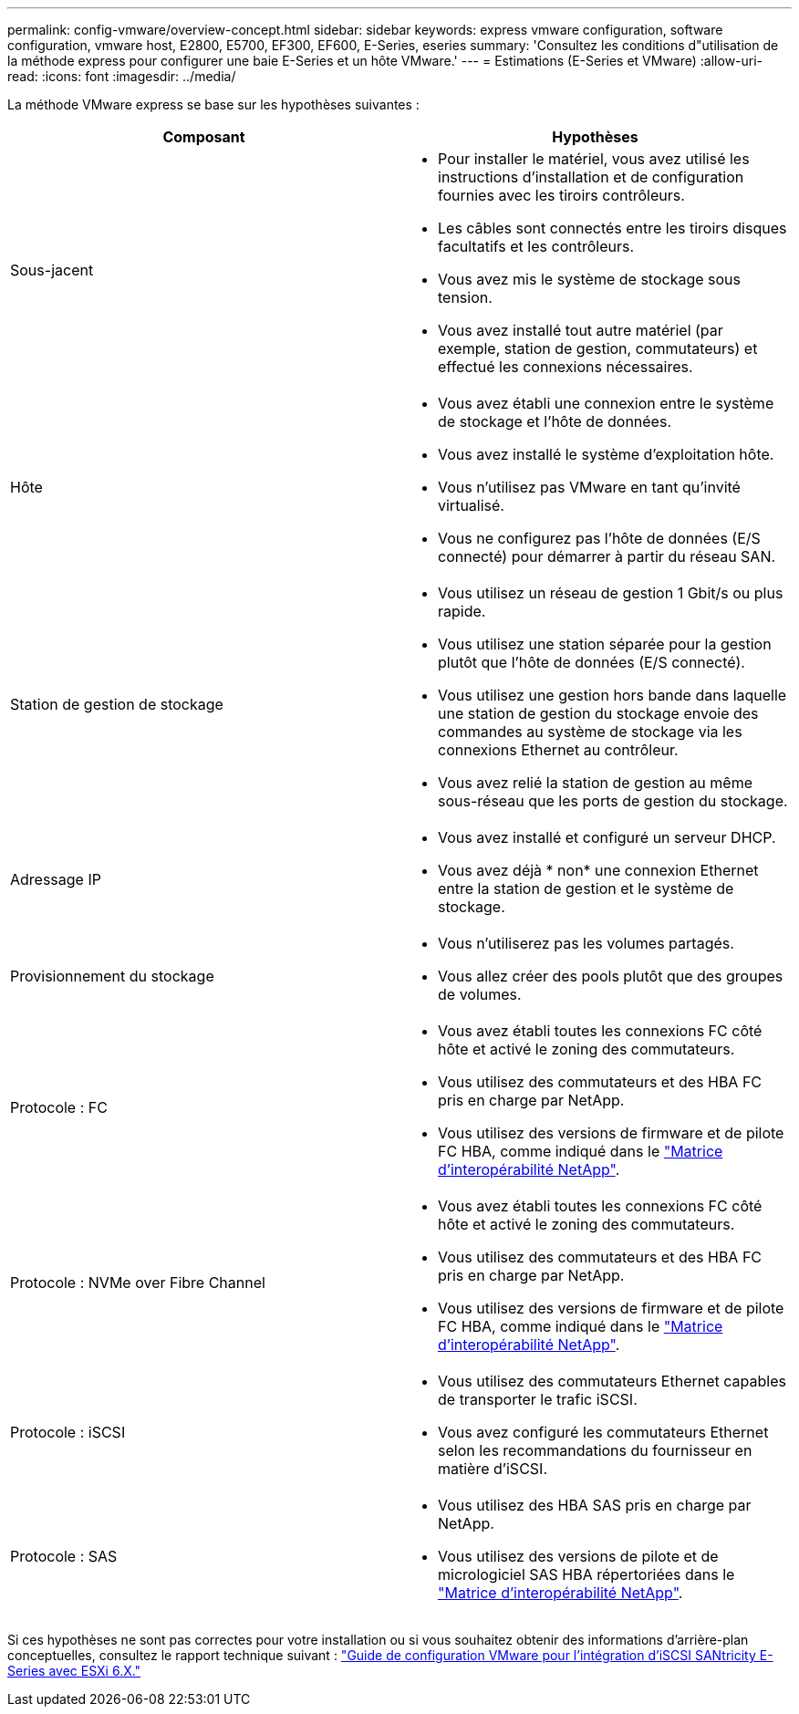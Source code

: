 ---
permalink: config-vmware/overview-concept.html 
sidebar: sidebar 
keywords: express vmware configuration, software configuration, vmware host, E2800, E5700, EF300, EF600, E-Series, eseries 
summary: 'Consultez les conditions d"utilisation de la méthode express pour configurer une baie E-Series et un hôte VMware.' 
---
= Estimations (E-Series et VMware)
:allow-uri-read: 
:icons: font
:imagesdir: ../media/


[role="lead"]
La méthode VMware express se base sur les hypothèses suivantes :

|===
| Composant | Hypothèses 


 a| 
Sous-jacent
 a| 
* Pour installer le matériel, vous avez utilisé les instructions d'installation et de configuration fournies avec les tiroirs contrôleurs.
* Les câbles sont connectés entre les tiroirs disques facultatifs et les contrôleurs.
* Vous avez mis le système de stockage sous tension.
* Vous avez installé tout autre matériel (par exemple, station de gestion, commutateurs) et effectué les connexions nécessaires.




 a| 
Hôte
 a| 
* Vous avez établi une connexion entre le système de stockage et l'hôte de données.
* Vous avez installé le système d'exploitation hôte.
* Vous n'utilisez pas VMware en tant qu'invité virtualisé.
* Vous ne configurez pas l'hôte de données (E/S connecté) pour démarrer à partir du réseau SAN.




 a| 
Station de gestion de stockage
 a| 
* Vous utilisez un réseau de gestion 1 Gbit/s ou plus rapide.
* Vous utilisez une station séparée pour la gestion plutôt que l'hôte de données (E/S connecté).
* Vous utilisez une gestion hors bande dans laquelle une station de gestion du stockage envoie des commandes au système de stockage via les connexions Ethernet au contrôleur.
* Vous avez relié la station de gestion au même sous-réseau que les ports de gestion du stockage.




 a| 
Adressage IP
 a| 
* Vous avez installé et configuré un serveur DHCP.
* Vous avez déjà * non* une connexion Ethernet entre la station de gestion et le système de stockage.




 a| 
Provisionnement du stockage
 a| 
* Vous n'utiliserez pas les volumes partagés.
* Vous allez créer des pools plutôt que des groupes de volumes.




 a| 
Protocole : FC
 a| 
* Vous avez établi toutes les connexions FC côté hôte et activé le zoning des commutateurs.
* Vous utilisez des commutateurs et des HBA FC pris en charge par NetApp.
* Vous utilisez des versions de firmware et de pilote FC HBA, comme indiqué dans le http://mysupport.netapp.com/matrix["Matrice d'interopérabilité NetApp"^].




 a| 
Protocole : NVMe over Fibre Channel
 a| 
* Vous avez établi toutes les connexions FC côté hôte et activé le zoning des commutateurs.
* Vous utilisez des commutateurs et des HBA FC pris en charge par NetApp.
* Vous utilisez des versions de firmware et de pilote FC HBA, comme indiqué dans le http://mysupport.netapp.com/matrix["Matrice d'interopérabilité NetApp"^].




 a| 
Protocole : iSCSI
 a| 
* Vous utilisez des commutateurs Ethernet capables de transporter le trafic iSCSI.
* Vous avez configuré les commutateurs Ethernet selon les recommandations du fournisseur en matière d'iSCSI.




 a| 
Protocole : SAS
 a| 
* Vous utilisez des HBA SAS pris en charge par NetApp.
* Vous utilisez des versions de pilote et de micrologiciel SAS HBA répertoriées dans le http://mysupport.netapp.com/matrix["Matrice d'interopérabilité NetApp"^].


|===
Si ces hypothèses ne sont pas correctes pour votre installation ou si vous souhaitez obtenir des informations d'arrière-plan conceptuelles, consultez le rapport technique suivant : https://www.netapp.com/pdf.html?item=/media/17017-tr4789pdf.pdf["Guide de configuration VMware pour l'intégration d'iSCSI SANtricity E-Series avec ESXi 6.X."^]
